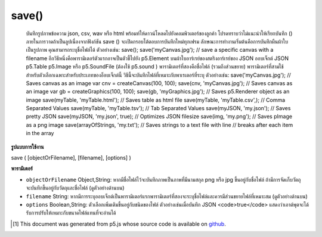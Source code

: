 .. raw:: html

	<script src="https://sketch.netpie.io/widget/p5-widget.js"></script>

save()
======

 บันทึกรูปภาพข้อความ json, csv, wav หรือ html พร้อมท์ให้ดาวน์โหลดไปยังคอมพิวเตอร์ของลูกค้า โปรดทราบว่าไม่แนะนำให้เรียกบันทึก () ภายในการวาดถ้าเป็นลูปเนื่องจากฟังก์ชัน save () จะเปิดกรอบโต้ตอบการบันทึกใหม่ทุกเฟรม  ลักษณะการทำงานเริ่มต้นคือการบันทึกผืนผ้าใบเป็นรูปภาพ คุณสามารถระบุชื่อไฟล์ได้ ตัวอย่างเช่น:  save(); save('myCanvas.jpg'); // save a specific canvas with a filename  อีกวิธีหนึ่งคือพารามิเตอร์ตัวแรกอาจเป็นตัวชี้ไปยัง p5.Element บนผ้าใบอาร์เรย์ของสตริงอาร์เรย์ของ JSON ออบเจ็กต์ JSON p5.Table p5.Image หรือ p5.SoundFile (ต้องใช้ p5.sound ) พารามิเตอร์ที่สองคือชื่อไฟล์ (รวมถึงส่วนขยาย) พารามิเตอร์ที่สามใช้สำหรับตัวเลือกเฉพาะสำหรับประเภทของอ็อบเจ็กต์นี้ วิธีนี้จะบันทึกไฟล์ที่เหมาะกับพาเรเตอร์ที่ระบุ ตัวอย่างเช่น:  save('myCanvas.jpg'); // Saves canvas as an image var cnv = createCanvas(100, 100); save(cnv, 'myCanvas.jpg'); // Saves canvas as an image var gb = createGraphics(100, 100); save(gb, 'myGraphics.jpg'); // Saves p5.Renderer object as an image save(myTable, 'myTable.html'); // Saves table as html file save(myTable, 'myTable.csv',); // Comma Separated Values save(myTable, 'myTable.tsv'); // Tab Separated Values save(myJSON, 'my.json'); // Saves pretty JSON save(myJSON, 'my.json', true); // Optimizes JSON filesize save(img, 'my.png'); // Saves pImage as a png image save(arrayOfStrings, 'my.txt'); // Saves strings to a text file with line // breaks after each item in the array 

.. Save an image, text, json, csv, wav, or html. Prompts download to
..  the client's computer. Note that it is not recommended to call save()
..  within draw if it's looping, as the save() function will open a new save
..  dialog every frame.
..  The default behavior is to save the canvas as an image. You can
..  optionally specify a filename.
..  For example:
..  
..  save();
..  save('myCanvas.jpg'); // save a specific canvas with a filename
..  
..  Alternately, the first parameter can be a pointer to a canvas
..  p5.Element, an Array of Strings,
..  an Array of JSON, a JSON object, a p5.Table, a p5.Image, or a
..  p5.SoundFile (requires p5.sound). The second parameter is a filename
..  (including extension). The third parameter is for options specific
..  to this type of object. This method will save a file that fits the
..  given paramaters. For example:
..  
..  save('myCanvas.jpg');           // Saves canvas as an image
..  var cnv = createCanvas(100, 100);
..  save(cnv, 'myCanvas.jpg');      // Saves canvas as an image
..  var gb = createGraphics(100, 100);
..  save(gb, 'myGraphics.jpg');      // Saves p5.Renderer object as an image
..  save(myTable, 'myTable.html');  // Saves table as html file
..  save(myTable, 'myTable.csv',);  // Comma Separated Values
..  save(myTable, 'myTable.tsv');   // Tab Separated Values
..  save(myJSON, 'my.json');        // Saves pretty JSON
..  save(myJSON, 'my.json', true);  // Optimizes JSON filesize
..  save(img, 'my.png');            // Saves pImage as a png image
..  save(arrayOfStrings, 'my.txt'); // Saves strings to a text file with line
..                                  // breaks after each item in the array
..  

**รูปแบบการใช้งาน**

save ( [objectOrFilename], [filename], [options] )

**พารามิเตอร์**

- ``objectOrFilename``  Object,String: หากมีชื่อไฟล์ไว้จะบันทึกภาพเป็นภาพที่มีนามสกุล png หรือ jpg ขึ้นอยู่กับชื่อไฟล์ ถ้ามีการจัดเก็บวัตถุจะบันทึกขึ้นอยู่กับวัตถุและชื่อไฟล์ (ดูตัวอย่างด้านบน)

- ``filename``  String: หากมีการระบุออบเจ็กต์เป็นพารามิเตอร์แรกพารามิเตอร์ที่สองจะระบุชื่อไฟล์และควรมีส่วนขยายไฟล์ที่เหมาะสม (ดูตัวอย่างด้านบน)

- ``options``  Boolean,String: ตัวเลือกเพิ่มเติมขึ้นอยู่กับชนิดของไฟล์ ตัวอย่างเช่นเมื่อบันทึก JSON <code>true</code> แสดงว่าเอาต์พุตจะได้รับการปรับให้เหมาะกับขนาดไฟล์แทนที่จะอ่านได้

.. ``objectOrFilename``  Object,String: If filename is provided, will save canvas as an image with either png or jpg extension depending on the filename. If object is provided, will save depending on the object and filename (see examples above).
.. ``filename``  String: If an object is provided as the first parameter, then the second parameter indicates the filename, and should include an appropriate file extension (see examples above).
.. ``options``  Boolean,String: Additional options depend on filetype. For example, when saving JSON, <code>true</code> indicates that the output will be optimized for filesize, rather than readability.

..  [#f1] This document was generated from p5.js whose source code is available on `github <https://github.com/processing/p5.js>`_.
